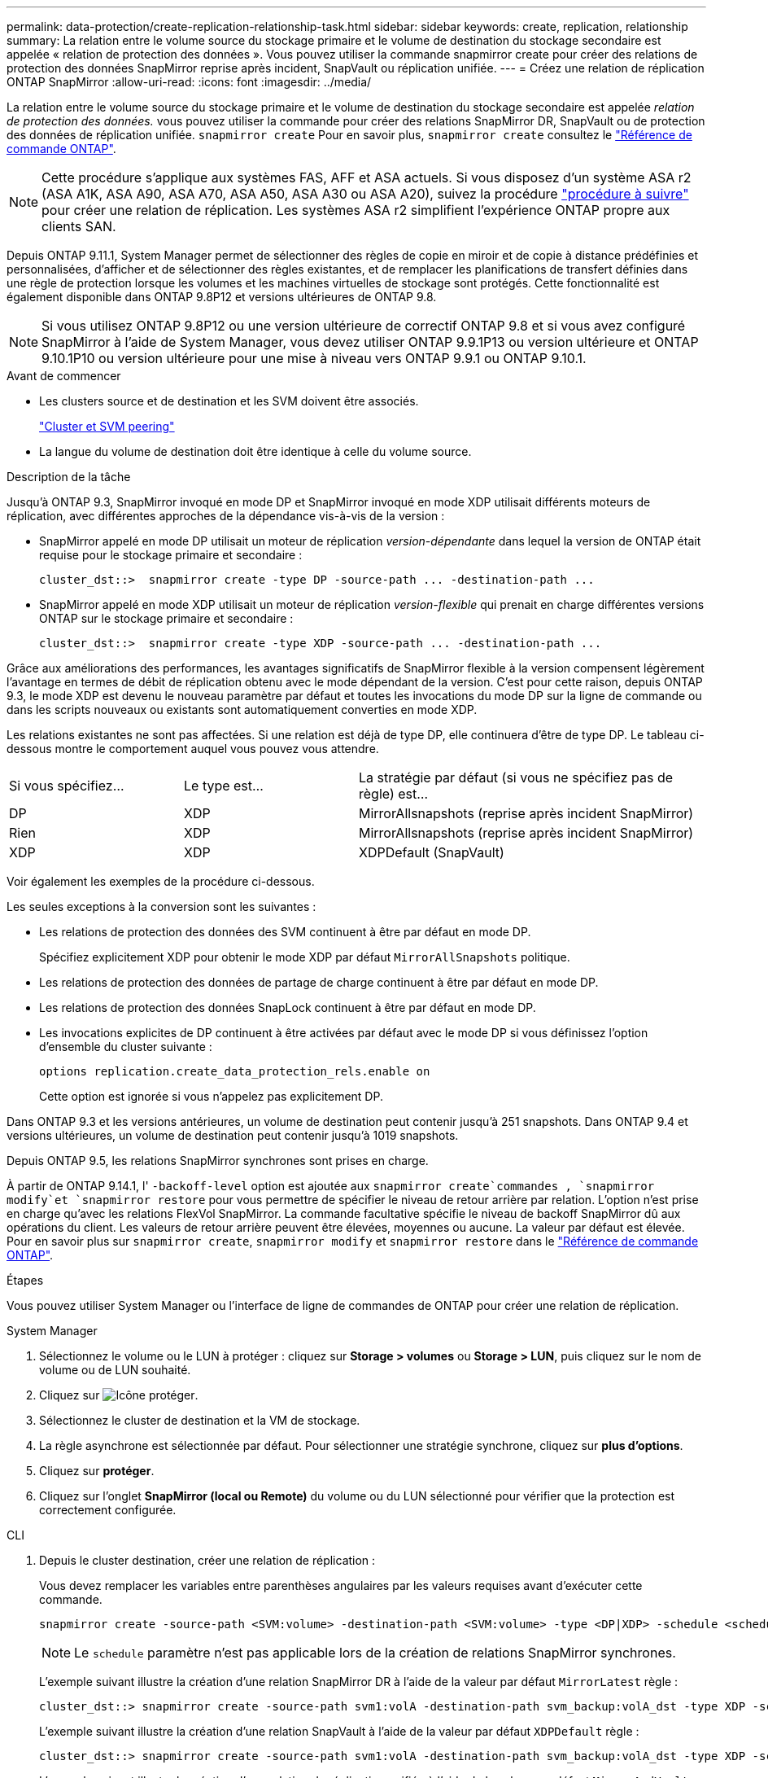 ---
permalink: data-protection/create-replication-relationship-task.html 
sidebar: sidebar 
keywords: create, replication, relationship 
summary: La relation entre le volume source du stockage primaire et le volume de destination du stockage secondaire est appelée « relation de protection des données ». Vous pouvez utiliser la commande snapmirror create pour créer des relations de protection des données SnapMirror reprise après incident, SnapVault ou réplication unifiée. 
---
= Créez une relation de réplication ONTAP SnapMirror
:allow-uri-read: 
:icons: font
:imagesdir: ../media/


[role="lead"]
La relation entre le volume source du stockage primaire et le volume de destination du stockage secondaire est appelée _relation de protection des données._ vous pouvez utiliser la commande pour créer des relations SnapMirror DR, SnapVault ou de protection des données de réplication unifiée. `snapmirror create` Pour en savoir plus, `snapmirror create` consultez le link:https://docs.netapp.com/us-en/ontap-cli/snapmirror-create.html["Référence de commande ONTAP"^].


NOTE: Cette procédure s'applique aux systèmes FAS, AFF et ASA actuels. Si vous disposez d'un système ASA r2 (ASA A1K, ASA A90, ASA A70, ASA A50, ASA A30 ou ASA A20), suivez la procédure link:https://docs.netapp.com/us-en/asa-r2/data-protection/snapshot-replication.html["procédure à suivre"^] pour créer une relation de réplication. Les systèmes ASA r2 simplifient l'expérience ONTAP propre aux clients SAN.

Depuis ONTAP 9.11.1, System Manager permet de sélectionner des règles de copie en miroir et de copie à distance prédéfinies et personnalisées, d'afficher et de sélectionner des règles existantes, et de remplacer les planifications de transfert définies dans une règle de protection lorsque les volumes et les machines virtuelles de stockage sont protégés. Cette fonctionnalité est également disponible dans ONTAP 9.8P12 et versions ultérieures de ONTAP 9.8.

[NOTE]
====
Si vous utilisez ONTAP 9.8P12 ou une version ultérieure de correctif ONTAP 9.8 et si vous avez configuré SnapMirror à l'aide de System Manager, vous devez utiliser ONTAP 9.9.1P13 ou version ultérieure et ONTAP 9.10.1P10 ou version ultérieure pour une mise à niveau vers ONTAP 9.9.1 ou ONTAP 9.10.1.

====
.Avant de commencer
* Les clusters source et de destination et les SVM doivent être associés.
+
link:../peering/index.html["Cluster et SVM peering"]

* La langue du volume de destination doit être identique à celle du volume source.


.Description de la tâche
Jusqu'à ONTAP 9.3, SnapMirror invoqué en mode DP et SnapMirror invoqué en mode XDP utilisait différents moteurs de réplication, avec différentes approches de la dépendance vis-à-vis de la version :

* SnapMirror appelé en mode DP utilisait un moteur de réplication _version-dépendante_ dans lequel la version de ONTAP était requise pour le stockage primaire et secondaire :
+
[listing]
----
cluster_dst::>  snapmirror create -type DP -source-path ... -destination-path ...
----
* SnapMirror appelé en mode XDP utilisait un moteur de réplication _version-flexible_ qui prenait en charge différentes versions ONTAP sur le stockage primaire et secondaire :
+
[listing]
----
cluster_dst::>  snapmirror create -type XDP -source-path ... -destination-path ...
----


Grâce aux améliorations des performances, les avantages significatifs de SnapMirror flexible à la version compensent légèrement l'avantage en termes de débit de réplication obtenu avec le mode dépendant de la version. C'est pour cette raison, depuis ONTAP 9.3, le mode XDP est devenu le nouveau paramètre par défaut et toutes les invocations du mode DP sur la ligne de commande ou dans les scripts nouveaux ou existants sont automatiquement converties en mode XDP.

Les relations existantes ne sont pas affectées. Si une relation est déjà de type DP, elle continuera d'être de type DP. Le tableau ci-dessous montre le comportement auquel vous pouvez vous attendre.

[cols="25,25,50"]
|===


| Si vous spécifiez... | Le type est... | La stratégie par défaut (si vous ne spécifiez pas de règle) est... 


 a| 
DP
 a| 
XDP
 a| 
MirrorAllsnapshots (reprise après incident SnapMirror)



 a| 
Rien
 a| 
XDP
 a| 
MirrorAllsnapshots (reprise après incident SnapMirror)



 a| 
XDP
 a| 
XDP
 a| 
XDPDefault (SnapVault)

|===
Voir également les exemples de la procédure ci-dessous.

Les seules exceptions à la conversion sont les suivantes :

* Les relations de protection des données des SVM continuent à être par défaut en mode DP.
+
Spécifiez explicitement XDP pour obtenir le mode XDP par défaut `MirrorAllSnapshots` politique.

* Les relations de protection des données de partage de charge continuent à être par défaut en mode DP.
* Les relations de protection des données SnapLock continuent à être par défaut en mode DP.
* Les invocations explicites de DP continuent à être activées par défaut avec le mode DP si vous définissez l'option d'ensemble du cluster suivante :
+
[listing]
----
options replication.create_data_protection_rels.enable on
----
+
Cette option est ignorée si vous n'appelez pas explicitement DP.



Dans ONTAP 9.3 et les versions antérieures, un volume de destination peut contenir jusqu'à 251 snapshots. Dans ONTAP 9.4 et versions ultérieures, un volume de destination peut contenir jusqu'à 1019 snapshots.

Depuis ONTAP 9.5, les relations SnapMirror synchrones sont prises en charge.

À partir de ONTAP 9.14.1, l' `-backoff-level` option est ajoutée aux `snapmirror create`commandes , `snapmirror modify`et `snapmirror restore` pour vous permettre de spécifier le niveau de retour arrière par relation. L'option n'est prise en charge qu'avec les relations FlexVol SnapMirror. La commande facultative spécifie le niveau de backoff SnapMirror dû aux opérations du client. Les valeurs de retour arrière peuvent être élevées, moyennes ou aucune. La valeur par défaut est élevée. Pour en savoir plus sur `snapmirror create`, `snapmirror modify` et `snapmirror restore` dans le link:https://docs.netapp.com/us-en/ontap-cli/search.html?q=snapmirror["Référence de commande ONTAP"^].

.Étapes
Vous pouvez utiliser System Manager ou l'interface de ligne de commandes de ONTAP pour créer une relation de réplication.

[role="tabbed-block"]
====
.System Manager
--
. Sélectionnez le volume ou le LUN à protéger : cliquez sur *Storage > volumes* ou *Storage > LUN*, puis cliquez sur le nom de volume ou de LUN souhaité.
. Cliquez sur image:icon_protect.gif["Icône protéger"].
. Sélectionnez le cluster de destination et la VM de stockage.
. La règle asynchrone est sélectionnée par défaut. Pour sélectionner une stratégie synchrone, cliquez sur *plus d'options*.
. Cliquez sur *protéger*.
. Cliquez sur l'onglet *SnapMirror (local ou Remote)* du volume ou du LUN sélectionné pour vérifier que la protection est correctement configurée.


--
.CLI
--
. Depuis le cluster destination, créer une relation de réplication :
+
Vous devez remplacer les variables entre parenthèses angulaires par les valeurs requises avant d'exécuter cette commande.

+
[source, cli]
----
snapmirror create -source-path <SVM:volume> -destination-path <SVM:volume> -type <DP|XDP> -schedule <schedule> -policy <policy>
----
+

NOTE: Le `schedule` paramètre n'est pas applicable lors de la création de relations SnapMirror synchrones.

+
L'exemple suivant illustre la création d'une relation SnapMirror DR à l'aide de la valeur par défaut `MirrorLatest` règle :

+
[listing]
----
cluster_dst::> snapmirror create -source-path svm1:volA -destination-path svm_backup:volA_dst -type XDP -schedule my_daily -policy MirrorLatest
----
+
L'exemple suivant illustre la création d'une relation SnapVault à l'aide de la valeur par défaut `XDPDefault` règle :

+
[listing]
----
cluster_dst::> snapmirror create -source-path svm1:volA -destination-path svm_backup:volA_dst -type XDP -schedule my_daily -policy XDPDefault
----
+
L'exemple suivant illustre la création d'une relation de réplication unifiée à l'aide de la valeur par défaut `MirrorAndVault` règle :

+
[listing]
----
cluster_dst:> snapmirror create -source-path svm1:volA -destination-path svm_backup:volA_dst -type XDP -schedule my_daily -policy MirrorAndVault
----
+
L'exemple suivant illustre la création d'une relation de réplication unifiée à l'aide de la commande personnalisée `my_unified` règle :

+
[listing]
----
cluster_dst::> snapmirror create -source-path svm1:volA -destination-path svm_backup:volA_dst -type XDP -schedule my_daily -policy my_unified
----
+
L'exemple suivant illustre la création d'une relation synchrone SnapMirror à l'aide de la `Sync` règle par défaut :

+
[listing]
----
cluster_dst::> snapmirror create -source-path svm1:volA -destination-path svm_backup:volA_dst -type XDP -policy Sync
----
+
L'exemple suivant illustre la création d'une relation synchrone SnapMirror à l'aide de la `StrictSync` règle par défaut :

+
[listing]
----
cluster_dst::> snapmirror create -source-path svm1:volA -destination-path svm_backup:volA_dst -type XDP -policy StrictSync
----
+
L'exemple suivant illustre la création d'une relation SnapMirror DR. Lorsque le type DP est automatiquement converti en XDP et sans policy spécifiée, la règle passe par défaut sur le `MirrorAllSnapshots` règle :

+
[listing]
----
cluster_dst::> snapmirror create -source-path svm1:volA -destination-path svm_backup:volA_dst -type DP -schedule my_daily
----
+
L'exemple suivant illustre la création d'une relation SnapMirror DR. Sans type ni règle définie, la règle de gestion par défaut est définie sur le `MirrorAllSnapshots` règle :

+
[listing]
----
cluster_dst::> snapmirror create -source-path svm1:volA -destination-path svm_backup:volA_dst -schedule my_daily
----
+
L'exemple suivant illustre la création d'une relation SnapMirror DR. Sans règle spécifiée, la règle est définie par défaut sur le `XDPDefault` règle :

+
[listing]
----
cluster_dst::> snapmirror create -source-path svm1:volA -destination-path svm_backup:volA_dst -type XDP -schedule my_daily
----
+
L'exemple suivant crée une relation synchrone SnapMirror avec la règle prédéfinie `SnapCenterSync` :

+
[listing]
----
cluster_dst::> snapmirror create -source-path svm1:volA -destination-path svm_backup:volA_dst -type XDP -policy SnapCenterSync
----
+

NOTE: La règle prédéfinie `SnapCenterSync` est de type `Sync`. Cette règle réplique tout snapshot créé avec la `snapmirror-label` valeur « APP_cohérente ».



.Une fois que vous avez terminé
Utiliser `snapmirror show` la commande pour vérifier que la relation SnapMirror a été créée. Pour en savoir plus, `snapmirror show` consultez le link:https://docs.netapp.com/us-en/ontap-cli/snapmirror-show.html["Référence de commande ONTAP"^].

--
====
.Informations associées
* link:create-delete-snapmirror-failover-test-task.html["Créez et supprimez des volumes de test de basculement SnapMirror"].




== D'autres façons de le faire dans ONTAP

[cols="2"]
|===
| Pour effectuer ces tâches avec... | Voir ce contenu... 


| System Manager Classic (disponible avec ONTAP 9.7 et versions antérieures) | link:https://docs.netapp.com/us-en/ontap-system-manager-classic/volume-backup-snapvault/index.html["Présentation de la sauvegarde de volume avec SnapVault"^] 
|===
.Informations associées
* link:https://docs.netapp.com/us-en/ontap-cli/search.html?q=snapmirror["snapmirror"^]

